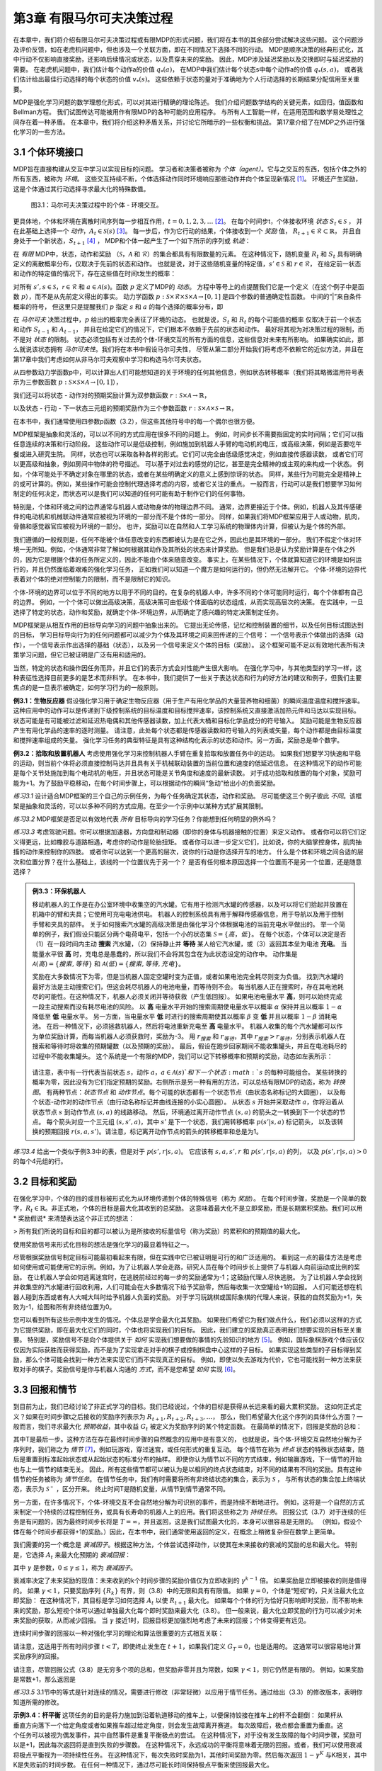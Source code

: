 第3章 有限马尔可夫决策过程
==========================

在本章中，我们将介绍有限马尔可夫决策过程或有限MDP的形式问题，我们将在本书的其余部分尝试解决这些问题。
这个问题涉及评价反馈，如在老虎机问题中，但也涉及一个关联方面，即在不同情况下选择不同的行动。
MDP是顺序决策的经典形式化，其中行动不仅影响直接奖励，还影响后续情况或状态，以及贯穿未来的奖励。
因此，MDP涉及延迟奖励以及交换即时与延迟奖励的需要。
在老虎机问题中，我们估计每个动作a的价值 :math:`q_*(a)`，
在MDP中我们估计每个状态s中每个动作a的价值 :math:`q_*(s, a)`，
或者我们估计给出最佳行动选择的每个状态的价值 :math:`v_*(s)`。
这些依赖于状态的量对于准确地为个人行动选择的长期结果分配信用至关重要。

MDP是强化学习问题的数学理想化形式，可以对其进行精确的理论陈述。
我们介绍问题数学结构的关键元素，如回归，值函数和Bellman方程。
我们试图传达可能被用作有限MDP的各种可能的应用程序。
与所有人工智能一样，在适用范围和数学易处理性之间存在着一种矛盾。
在本章中，我们将介绍这种矛盾关系，并讨论它所暗示的一些权衡和挑战。
第17章介绍了在MDP之外进行强化学习的一些方法。

3.1 个体环境接口
^^^^^^^^^^^^^^^^^^
​
MDP旨在直接构建从交互中学习以实现目标的问题。
学习者和决策者被称为 *个体（agent）*。它与之交互的东西，包括个体之外的所有东西，被称为 *环境*。
这些交互持续不断，个体选择动作同时环境响应那些动作并向个体呈现新情况 [1]_。
环境还产生奖励，这是个体通过其行动选择寻求最大化的特殊数值。

.. figure:: images/figure-3.1.png

    图3.1：马尔可夫决策过程中的个体 - 环境交互。

更具体地，个体和环境在离散时间序列每一步相互作用，:math:`t = 0,1,2,3,\dots` [2]_。
在每个时间步t，个体接收环境 *状态* :math:`S_{t} \in \mathcal{S}` ，
并在此基础上选择一个 *动作*，:math:`A_{t}\in \mathcal{S}(s)` [3]_。
每一步后，作为它行动的结果，个体接收到一个 *奖励* 值，
:math:`R_{t+1} \in \mathcal{R} \subset \mathbb{R}`，
并且自身处于一个新状态，:math:`S_{t+1}` [4]_ ，
MDP和个体一起产生了一个如下所示的序列或 *轨迹*：

.. math::
    :label: 3.1

    S_0,A_0,R_1,S_1,A_1,R_2,S_2,A_2,R_3,\dots

在 *有限* MDP中，状态，动作和奖励
（:math:`\mathcal{S}`，:math:`\mathcal{A}` 和 :math:`\mathcal{R}`）的集合都具有有限数量的元素。
在这种情况下，随机变量 :math:`R_t` 和 :math:`S_t` 具有明确定义的离散概率分布，仅取决于先前的状态和动作。
也就是说，对于这些随机变量的特定值，:math:`s' \in \mathcal{S}` 和 :math:`r \in \mathcal{R}`，
在给定前一状态和动作的特定值的情况下，存在这些值在时间t发生的概率：

.. math::
    :label: 3.2

    p(s',r|s,a) \doteq Pr\{S_t=s',R_t=r|S_{t-1}=s,R_{t-1}=a\}

对所有 :math:`s', s \in \mathcal{S}`，:math:`\mathcal{r} \in \mathcal{R}`
和 :math:`a \in \mathcal{A}(s)`。函数 :math:`p` 定义了MDP的 *动态*。
方程中等号上的点提醒我们它是一个定义（在这个例子中是函数 :math:`p`），而不是从先前定义得出的事实。
动力学函数 :math:`p : \mathcal{S} \times \mathcal{R} \times \mathcal{S} \times \mathcal{A} \to [0, 1]`
是四个参数的普通确定性函数。 中间的“|”来自条件概率的符号，
但这里只是提醒我们 :math:`p` 指定 :math:`s` 和 :math:`a` 的每个选择的概率分布，即

.. math::
    :label: 3.3

    \sum_{s' \in \mathcal{S}}\sum_{r \in \mathcal{R}}p(s',r|s,a)=1，对所有 s \in \mathcal{S}，a \in \mathcal{A}(s)

在 *马尔可夫* 决策过程中，:math:`p` 给出的概率完全表征了环境的动态。
也就是说，:math:`S_t` 和 :math:`R_t` 的每个可能值的概率
仅取决于前一个状态和动作 :math:`S_{t-1}` 和 :math:`A_{t-1}`，
并且在给定它们的情况下，它们根本不依赖于先前的状态和动作。
最好将其视为对决策过程的限制，而不是对 *状态* 的限制。
状态必须包括有关过去的个体-环境交互的所有方面的信息，这些信息对未来有所影响。
如果确实如此，那么就说该状态拥有 *马尔可夫性*。我们将在本书中假设马尔可夫性，
尽管从第二部分开始我们将考虑不依赖它的近似方法，并且在第17章中我们考虑如何从非马尔可夫观察中学习和构造马尔可夫状态。

从四参数动力学函数p中，可以计算出人们可能想知道的关于环境的任何其他信息，例如状态转移概率（我们将其略微滥用符号表示为三参数函数
:math:`p : \mathcal{S} \times \mathcal{S} \times \mathcal{A} \to [0, 1]`），

.. math::
    :label: 3.4

    p(s'|s,a) \doteq Pr\{S_t=s'|S_{t-1}=s,A_{t-1}=a\}=\sum_{r\in\mathcal{R}}p(s',r|s,a)

我们还可以将状态 - 动作对的预期奖励计算为双参数函数 :math:`r : \mathcal{S} \times \mathcal{A} \to \mathbb{R}`，

.. math::
    :label: 3.5

    r(s,a)\doteq\mathbb{E}\left[R_t|S_{t-1}=s,A_{t-1}=a\right]=\sum_{r\in\mathcal{R}}r\sum_{s'\in\mathcal{S}}p(s',r|s,a)

以及状态 - 行动 - 下一状态三元组的预期奖励作为三个参数函数
:math:`r : \mathcal{S} \times \mathcal{A} \times \mathcal{S} \to \mathbb{R}`，

.. math::
    :label: 3.6

    r(s,a,s')\doteq\mathbb{E}\left[R_t|S_{t-1}=s,A_{t-1}=a,S_t=s'\right]=\sum_{r\in\mathcal{R}}r\frac{p(s',r|s,a)}{p(s'|s,a)}

在本书中，我们通常使用四参数p函数（3.2），但这些其他符号中的每一个偶尔也很方便。

MDP框架是抽象和灵活的，可以以不同的方式应用在很多不同的问题上。
例如，时间步长不需要指固定的实时间隔；它们可以指任意连续的决策和行动阶段。
这些动作可以是低级控制，例如施加到机器人手臂的电动机的电压，或高级​​决策，例如是否要吃午餐或进入研究生院。
同样，状态也可以采取各种各样的形式。它们可以完全由低级感觉决定，例如直接传感器读数，
或者它们可以更高级和抽象，例如房间中物体的符号描述。
可以基于对过去的感觉的记忆，甚至是完全精神的或主观的来构成一个状态。
例如，个体可能处于不确定对象在哪里的状态，或者在某些明确定义的意义上感到惊讶的状态。
同样，某些行为可能完全是精神上的或可计算的。例如，某些操作可能会控制代理选择考虑的内容，或者它关注的重点。
一般而言，行动可以是我们想要学习如何制定的任何决定，而状态可以是我们可以知道的任何可能有助于制作它们的任何事物。

特别是，个体和环境之间的边界通常与机器人或动物身体的物理边界不同。
通常，边界更接近于个体。例如，机器人及其传感硬件的电动机和机械联动件通常应被视为环境的一部分而不是个体的一部分。
同样，如果我们将MDP框架应用于人或动物，肌肉，骨骼和感觉器官应被视为环境的一部分。
也许，奖励可以在自然和人工学习系统的物理体内计算，但被认为是个体的外部。​

我们遵循的一般规则是，任何不能被个体任意改变的东西都被认为是在它之外，因此也是其环境的一部分。
我们不假定个体对环境一无所知。例如，个体通常非常了解如何根据其动作及其所处的状态来计算奖励。
但是我们总是认为奖励计算是在个体之外的，因为它是根据个体的任务所定义的，因此不能由个体来随意改变。
事实上，在某些情况下，个体就算知道它的环境是如何运行的，并且仍然面临着艰难的强化学习任务，
正如我们可以知道一个魔方是如何运行的，但仍然无法解开它。
个体-环境的边界代表着对个体的绝对控制能力的限制，而不是限制它的知识。

个体-环境的边界可以位于不同的地方以用于不同的目的。在复杂的机器人中，许多不同的个体可能同时运行，每个个体都有自己的边界。
例如，一个个体可以做出高级决策，高级决策可由低级个体面临的状态组成，从而实现高层次的决策。
在实践中，一旦选择了特定的状态，动作和奖励，就确定个体-环境边界，从而确定了感兴趣的特定决策制定任务。

MDP框架是从相互作用的目标导向学习的问题中抽象出来的。
它提出无论传感，记忆和控制装置的细节，以及任何目标试图达到的目标，
学习目标导向行为的任何问题都可以减少为个体及其环境之间来回传递的三个信号：
一个信号表示个体做出的选择（动作），一个信号表示作出选择的基础（状态），以及另一个信号来定义个体的目标（奖励）。
这个框架可能不足以有效地代表所有决策学习问题，但它已被证明是广泛有用和适用的。

当然，特定的状态和操作因任务而异，并且它们的表示方式会对性能产生很大影响。
在强化学习中，与其他类型的学习一样，这种表征性选择目前更多的是艺术而非科学。
在本书中，我们提供了一些关于表达状态和行为的好方法的建议和例子，但我们主要焦点的是一旦表示被确定，如何学习行为的一般原则。

**例3.1：生物反应器** 假设强化学习用于确定生物反应器（用于生产有用化学品的大量营养物和细菌）的瞬间温度温度和搅拌速率。
这种应用中的动作可以是传递到下级控制系统的目标温度和目标搅拌速率，该控制系统又直接激活加热元件和马达以实现目标。
状态可能是有可能被过滤和延迟热电偶和其他传感器读数，加上代表大桶和目标化学品成分的符号输入。
奖励可能是生物反应器产生有用化学品的速率的逐时测量。
请注意，此处每个状态都是传感器读数和符号输入的列表或矢量，每个动作都是由目标温度和搅拌速率组成的矢量。
强化学习任务的典型特征是具有这种结构化表示的状态和动作。另一方面，奖励总是单个数字。

**例3.2：拾取和放置机器人** 考虑使用强化学习来控制机器人手臂在重复拾取和放置任务中的运动。
如果我们想要学习快速和平稳的运动，则当前个体将必须直接控制马达并且具有关于机械联动装置的当前位置和速度的低延迟信息。
在这种情况下的动作可能是每个关节处施加到每个电动机的电压，并且状态可能是关节角度和速度的最新读数。
对于成功拾取和放置的每个对象，奖励可能为+1。为了鼓励平稳移动，在每个时间步骤上，可以根据动作的瞬间“急动”给出小的负面奖励。

*练习3.1* 设计适合MDP框架的三个自己的示例任务，为每个任务确定其状态，动作和奖励。
尽可能使这三个例子彼此 *不同*。该框架是抽象和灵活的，可以以多种不同的方式应用。在至少一个示例中以某种方式扩展其限制。

*练习3.2* MDP框架是否足以有效地代表 *所有* 目标导向的学习任务？你能想到任何明显的例外吗？

*练习3.3* 考虑驾驶问题。你可以根据加速器，方向盘和制动器（即你的身体与机器接触的位置）来定义动作。
或者你可以将它们定义得更远，比如橡胶与道路相遇，考虑你的动作是轮胎扭矩。
或者你可以进一步定义它们，比如说，你的大脑掌控身体，肌肉抽搐的动作来控制你的四肢。
或者你可以达到一个更高的层次，说你的行动是你选择开车的地方。
什么是个体和环境之间合适的层次和位置分界？在什么基础上，该线的一个位置优先于另一个？
是否有任何根本原因选择一个位置而不是另一个位置，还是随意选择？

.. admonition:: 例3.3：环保机器人
    :class: important

    移动机器人的工作是在办公室环境中收集空的汽水罐。它有用于检测汽水罐的传感器，以及可以将它们拾起并放置在机箱中的臂和夹具；它使用可充电电池供电。
    机器人的控制系统具有用于解释传感器信息，用于导航以及用于控制手臂和夹具的部件。
    关于如何搜索汽水罐的高级决策是由强化学习个体根据电池的当前充电水平做出的。
    举一个简单的例子，我们假设只能区分两个电荷电平，包括一个小的状态集 :math:`\mathcal{S}=\{高，低\}`。
    在每个状态，个体可以决定是否（1）在一段时间内主动 **搜索** 汽水罐，（2）保持静止并 **等待** 某人给它汽水罐，或（3）返回其本垒为电池 **充电**。
    当能量水平很 **高** 时，充电总是愚蠢的，所以我们不会将其包含在为此状态设定的动作中。
    动作集是 :math:`\mathcal{A}(高)=\{搜索, 等待\}` 和 :math:`\mathcal{A}(低)=\{搜索, 等待, 充电\}`。

    奖励在大多数情况下为零，但是当机器人固定空罐时变为正值，或者如果电池完全耗尽则变为负值。
    找到汽水罐的最好方法是主动搜索它们，但这会耗尽机器人的电池电量，而等待则不会。
    每当机器人正在搜索时，存在其电池耗尽的可能性。在这种情况下，机器人必须关闭并等待获救（产生低回报）。
    如果电池电量水平 **高**，则可以始终完成一段主动搜索而没有耗尽电池的风险。
    以 **高** 电量水平开始的搜索周期使电量水平以概率 :math:`\alpha` 保持并且以概率 :math:`1-\alpha` 降低至 **低** 电量水平。
    另一方面，当电量水平 **低** 时进行的搜索周期使其以概率 :math:`\beta` 变 **低** 并且以概率 :math:`1-\beta` 消耗电池。
    在后一种情况下，必须拯救机器人，然后将电池重新充电至 **高** 电量水平。
    机器人收集的每个汽水罐都可以作为单位奖励计算，而每当机器人必须获救时，奖励为-3。
    用 :math:`r_{搜索}` 和 :math:`r_{等待}`，其中 :math:`r_{搜索}>r_{等待}`，分别表示机器人在搜索和等待时将收集的预期罐数（以及预期的奖励）。
    最后，假设在跑步回家期间不能收集罐头，并且在电池耗尽的过程中不能收集罐头。
    这个系统是一个有限的MDP，我们可以记下转移概率和预期的奖励，动态如左表所示：

    .. figure:: images/table-figure.png

    请注意，表中有一行代表当前状态 :math:`s`，动作 :math:`a`，:math:`a\in\mathcal{A}(s)`和下一个状态 :math:`s` 的每种可能组合。
    某些转换的概率为零，因此没有为它们指定预期的奖励。右侧所示是另一种有用的方法，可以总结有限MDP的动态，称为 *转换图*。
    有两种节点：*状态节点* 和 *动作节点*。每个可能的状态都有一个状态节点（由状态名称标记的大圆圈），
    以及每个状态-动作对的动作节点（由行动名称标记并由线连接的小实心圆圈）。
    从状态 :math:`s` 开始并采取动作 :math:`a`，你将沿着从状态节点 :math:`s` 到动作节点 :math:`(s,a)` 的线路移动。
    然后，环境通过离开动作节点 :math:`(s,a)` 的箭头之一转换到下一个状态的节点。
    每个箭头对应一个三元组 :math:`(s,s',a)`，其中 :math:`s'` 是下一个状态，我们用转移概率 :math:`p(s'|s,a)` 标记箭头，
    以及该转换的预期回报 :math:`r(s,a,s')`。请注意，标记离开动作节点的箭头的转移概率和总是为1。

*练习3.4* 给出一个类似于例3.3中的表，但是对于 :math:`p(s',r|s,a)`。
它应该有 :math:`s, a, s', r` 和 :math:`p(s',r|s,a)` 的列，
以及 :math:`p(s',r|s,a)>0` 的每个4元组的行。

3.2 目标和奖励
^^^^^^^^^^^^^^

在强化学习中，个体的目的或目标被形式化为从环境传递到个体的特殊信号（称为 *奖励*）。
在每个时间步骤，奖励是一个简单的数字，:math:`R_{t} \in \mathbb{R}`。非正式地，个体的目标是最大化其收到的总奖励。
这意味着最大化不是立即奖励，而是长期累积奖励。我们可以用 * 奖励假说* 来清楚表达这个非正式的想法：

> 所有我们所说的目标和目的都可以被认为是所接收的标量信号（称为奖励）的累积和的预期值的最大化。

使用奖励信号来形式化目标的想法是强化学习的最显着特征之一。

尽管根据奖励信号制定目标可能最初看起来有限，但在实践中它已被证明是可行的和广泛适用的。
看到这一点的最佳方法是考虑如何使用或可能使用它的示例。例如，为了让机器人学会走路，研究人员在每个时间步长上提供了与机器人向前运动成比例的奖励。
在让机器人学会如何逃离迷宫时，在逃脱前经过的每一步的奖励通常为-1；这鼓励代理人尽快逃脱。
为了让机器人学会找到并收集空的汽水罐进行回收利用，人们可能会在大多数情况下给予奖励零，然后每收集一次空罐给+1的回报。
人们可能还想在机器人碰到东西或者有人大喊大叫时给予机器人负面的奖励。
对于学习玩跳棋或国际象棋的代理人来说，获胜的自然奖励为+1，失败为-1，绘图和所有非终结位置为0。

您可以看到所有这些示例中发生的情况。个体总是学会最大化其奖励。
如果我们希望它为我们做点什么，我们必须以这样的方式为它提供奖励，即在最大化它们的同时，个体也将实现我们的目标。
因此，我们建立的奖励真正表明我们想要实现的目标至关重要。
特别是，奖励信号不是向个体提供关于 *如何* 实现我们想要做的事情的先验知识的地方 [5]_。
例如，国际象棋游戏个体应该仅仅因为实际获胜而获得奖励，而不是为了实现拿走对手的棋子或控制棋盘中心这样的子目标。
如果实现这些类型的子目标得到奖励，那么个体可能会找到一种方法来实现它们而不实现真正的目标。
例如，即使以失去游戏为代价，它也可能找到一种方法来获取对手的棋子。奖励信号是你与机器人沟通的 *方式*，而不是您希望 *如何* 实现 [6]_。

3.3 回报和情节
^^^^^^^^^^^^^^^^

到目前为止，我们已经讨论了非正式学习的目标。我们已经说过，个体的目标是获得从长远来看的最大累积奖励。
这如何正式定义？如果在时间步骤t之后接收的奖励序列表示为 :math:`R_{t + 1}, R_{t + 2}, R_{t + 3}, \dots`，
那么，我们希望最大化这个序列的具体什么方面？一般而言，我们寻求最大化 *预期收益*，其中收益 :math:`G_{t}` 被定义为奖励序列的某个特定函数。
在最简单的情况下，回报是奖励的总和：

.. math::
    :label: 3.7

    G_{t} \doteq R_{t+1} +R_{t+2} + R_{t+3} + \dots + R_{T}，

其中T是最后一步。这种方法在存在最终时间步骤的自然概念的应用中是有意义的，
也就是说，当个体-环境交互自然地分解为子序列时，我们称之为 *情节* [7]_，例如玩游戏，穿过迷宫，或任何形式的重复互动。
每个情节在称为 *终点* 状态的特殊状态结束，随后是重置到标准起始状态或从起始状态的标准分布的抽样。
即使你认为情节以不同的方式结束，例如输赢游戏，下一情节的开始也与上一情节的结束无关。
因此，所有这些情节都可以被认为是以相同的终点状态结束，对不同的结果有不同的奖励。具有这种情节的任务被称为 *情节任务*。
在情节任务中，我们有时需要将所有非终结状态的集合，表示为 :math:`\mathcal{S}` ，
与所有状态的集合加上终端状态，表示为 :math:`\mathcal{S^+}` ，区分开来。
终止时间T是随机变量，从情节到情节通常不同。

另一方面，在许多情况下，个体-环境交互不会自然地分解为可识别的事件，而是持续不断地进行。
例如，这将是一个自然的方式来制定一个持续的过程控制任务，或具有长寿命的机器人上的应用。我们将这些称之为 *持续任务*。
回报公式（3.7）对于连续的任务是有问题的，因为最终时间步长将是 :math:`T=\infty`，并且返回，这是我们试图最大化的，本身可以很容易是无限的。
（例如，假设个体在每个时间步都获得+1的奖励。）因此，在本书中，我们通常使用返回的定义，在概念上稍微复杂但在数学上更简单。

我们需要的另一个概念是 *衰减因子*。根据这种方法，个体尝试选择动作，以使其在未来接收的衰减的奖励的总和最大化。
特别是，它选择 :math:`A_{t}` 来最大化预期的 *衰减回报*：

.. math::
    :label: 3.8

    G_{t} \doteq R_{t+1} + \gamma R_{t+2} + \gamma^2 R_{t+3} + \dots = \sum_{k=0}^{\infty}\gamma^k R_{t+k+1}

其中 :math:`\gamma` 是参数，:math:`0 \leq\gamma \leq 1`，称为 *衰减因子*。

衰减率决定了未来奖励的现值：未来收到的k个时间步骤的奖励价值仅为立即收到的 :math:`\gamma^{k-1}` 倍。
如果奖励是立即被接收的则是值得的。
如果 :math:`\gamma < 1`，只要奖励序列 :math:`\{R_{k}\}` 有界，则（3.8）中的无限和具有有限值。
如果 :math:`\gamma = 0`，个体是“短视”的，只关注最大化立即奖励：
在这种情况下，其目标是学习如何选择 :math:`A_{t}` 以使 :math:`R_{t+1}` 最大化。
如果每个个体的行为恰好只影响即时奖励，而不影响未来的奖励，那么短视个体可以通过单独最大化每个即时奖励来最大化（3.8）。
但一般来说，最大化立即奖励的行为可以减少对未来奖励的获取，从而减少回报。
当 :math:`\gamma` 接近1时，回报目标更加强烈地考虑了未来的回报；个体变得更有远见。

连续时间步骤的回报以一种对强化学习的理论和算法很重要的方式相互关联：

.. math::
    :label: 3.9

    \begin{align*}
    G_{t} &\doteq R_{t+1} + \gamma R_{t+2} + \gamma^2 R_{t+3} + \gamma^3 R_{t+4} + \dots \\
    &= R_{t+1} + \gamma(R_{t+2} + \gamma R_{t+3} + \gamma^2 R_{t+4} + \dots) \\
    &= R_{t+1} + \gamma G_{t+1}
    \end{align*}

请注意，这适用于所有时间步骤 :math:`t<T`，即使终止发生在 :math:`t+1`，如果我们定义 :math:`G_T=0`，也是适用的。
这通常可以很容易地计算奖励序列的回报。

请注意，尽管回报公式（3.8）是无穷多个项的总和，但奖励非零并且为常数，如果 :math:`\gamma < 1`，则它仍然是有限的。
例如，如果奖励是常数+1，那么返回是

.. math::
    :label: 3.10

    G_t = \sum_{k=0}^{\infty}\gamma^k = \frac{1}{1-\gamma}

*练习3.5* 3.1节中的等式是针对连续的情况，需要进行修改（非常轻微）以应用于情节任务。通过给出（3.3）的修改版本，表明你知道所需的修改。

.. figure:: images/figure-3.2.png
   :alt: figure3.2
   :align: right

**示例3.4：杆平衡** 这项任务的目的是将力施加到沿着轨道移动的推车上，以便保持铰接在推车上的杆不会翻倒：
如果杆从垂直方向落下一个给定角度或者如果推车超过给定角度，则会发生故障离开赛道。
每次故障后，极点都会重置为垂直。这个任务可以被视为偶发事件，其中自然事件是重复平衡极点的尝试。
在这种情况下，对于没有发生故障的每个时间步骤，奖励可以是+1，因此每次返回将是直到失败的步骤数。
在这种情况下，永远成功的平衡将意味着无限的回报。或者，我们可以使用衰减将极点平衡视为一项持续性任务。
在这种情况下，每次失败时奖励为1，其他时间奖励为零。然后每次返回 :math:`1-\gamma^K` 与K相关，其中K是失败前的时间步数。
在任何一种情况下，通过尽可能长时间保持极点平衡来使回报最大化。

*练习3.5* 假设你将杆平衡作为一个情节性任务，但是也使用了衰减因子，除了-1是失败之外，所有奖励都是零。
那么每次回报是多少？这个回报与有衰减的持续任务有什么不同？

*练习3.7* 想象一下，你正在设计一个运行迷宫的机器人。你决定在逃离迷宫时奖励+1，在其他时候奖励零。
任务似乎自然地分解为情景，即连续贯穿迷宫的运行，所以你决定把它当作一个偶然的任务，其目标是最大化预期的总奖励（3.7）。
运行学习个体一段时间后，您会发现它从迷宫中逃脱没有任何改善。出了什么问题？你是否有意识地向个体传达了你希望它实现的目标？

*练习3.8* 假设 :math:`\gamma=0.5` 并且接收以下奖励序列 :math:`R_1=1`，:math:`R_2=2`，
:math:`R_3=6`，:math:`R_4=3`，并且 :math:`R_5=2`，其中 :math:`T=5`。
:math:`G_0，G_1，\dots，G_5` 是多少？ 提示：反向工作。

*练习3.9* 假设 :math:`\gamma=0.9` 并且奖励序列是 :math:`R_1=2`，接着是无限序列的7s。
:math:`G_1` 和 :math:`G_0` 是什么？

*练习3.10* 证明（3.10）中的第二个等式。


3.4 情节和持续任务的统一符号
^^^^^^^^^^^^^^^^^^^^^^^^^^^^

在上一节中，我们描述了两种强化学习任务，其中一种是个体-环境交互自然地分解为一系列单独的情节（情节任务），而另一种则不是（连续任务）。
前一种情况在数学上更容易，因为每个动作仅影响在情节期间随后收到的有限数量的奖励。
在本书中，我们有时会考虑一种问题，有时候会考虑另一种问题，但通常都会考虑。
因此，建立一种能够让我们同时准确地谈论这两种情况的符号是有用的。

准确地描述情节性任务需要一些额外的符号。我们需要考虑一系列情节，而不是一个长序列的时间步骤，每个情节都由有限的时间步骤序列组成。
我们从零开始重新编号每个情节的时间步长。因此，我们不仅要参考时间 :math:`t` 的状态表示  :math:`S_{t}`，
而且参考在情节 :math:`i` 和时间 :math:`t` 的状态表示 :math:`S_{t,i}`
（同样地，对于 :math:`A_{t,i}`，:math:`R_{t,i}`，:math:`\pi_{t,i}`，
:math:`T_{i}` 等符号意义相似）。
然而，事实证明，当我们讨论情节任务时，我们几乎从不必区分不同的情节。
我们几乎总是在考虑一个特定的情节，或者陈述对所有情节都适用的东西。
因此，在实践中，我们几乎总是通过省略情节编号的明确引用来使用符号。
也就是说，我们写 :math:`S_{t}` 来引指 :math:`S_{t,i}` 等等。

我们需要另一个约定来获得涵盖情节和持续任务的单一符号。
在一种情况下（3.7），我们将收益定义为有限数量的项的和，而在另一种情况下，将收益定义为无限数量的项（3.8）。
这两个可以通过考虑情节终止来统一，即进入一个特殊的吸收状态，该状态仅转换为自身并且仅产生零奖励。
例如，考虑状态转换图：

.. figure:: images/state_transition_diagram.png
   :alt: state transition diagram

   state transition diagram

这里实心方块表示对应于情节结束的特殊吸收状态。从 :math:`S_{0}` 开始，我们得到奖励序列+1，+1，+1，0，0，0，...。
总结这些，我们得到相同的回报，无论我们是否在前 :math:`T` 个奖励求和（这里 :math:`T=3`）还是在整个无限序列上求和。
即使我们引入衰减因子这仍然成立。因此，我们可以根据（3.8），使用在不需要时忽略情节编号的惯例来定义回报，
并且包括如果总和仍然被定义时 :math:`\gamma = 1` 的可能性（例如，因为所有情节终止）。或者，我们也可以写回报如下

.. math::
    :label: 3.11

    G_t \doteq \sum_{k=t+1}^{T} \gamma^{k-t-1} R_t

包括 :math:`T = \infty` 或 :math:`\gamma = 1` （但不能同时存在）的可能性。
我们在本书的剩余部分中使用这些约定来简化符号，并表达情节和持续任务之间的近乎相似。
（之后，在第10章中，我们将介绍一个持续未衰减的形式。）

.. [1]
   我们使用术语个体，环境和动作，而不是工程师术语控制器，受控系统（或工厂）和控制信号，因为它们对更广泛的受众有意义。

.. [2]
   我们将注意力限制在离散时间以使事情尽可能简单，即使许多想法可以延伸到连续时间情况
   （例如，参见Bertsekas和Tsitsiklis，1996；Werbos，1992；Doya，1996）。

.. [3]
   我们使用 :math:`R_{t+1}` 而不是 :math:`R_{t}` 来表示归因于 :math:`A_{t}` 的奖励，
   因为它强调下一个奖励和下一个状态 :math:`R_{t+1}` 和 :math:`S_{t+1}` \ 共同确定。
   不幸的是，这两种惯例在文献中都被广泛使用。

.. [4]
   更好的方式是传授这种先验知识是最初的策略或价值功能，或对这些的影响。
   参见Lin（1992），Maclin和Shavlik（1994）和Clouse（1996）。

.. [5]
    传授这种先验知识的更好的地方是初始策略或初始价值功能，或影响这些。

.. [6]
    第17.4节进一步探讨了设计有效奖励信号的问题。

.. [7]
    情节有时在文献中被称为“试验”。
